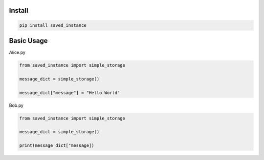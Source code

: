 
Install
-------

.. code-block:: bash

    pip install saved_instance

Basic Usage
-----------

Alice.py

.. code-block:: python

    from saved_instance import simple_storage

    message_dict = simple_storage()

    message_dict["message"] = "Hello World"

Bob.py

.. code-block:: python

    from saved_instance import simple_storage

    message_dict = simple_storage()

    print(message_dict["message])
